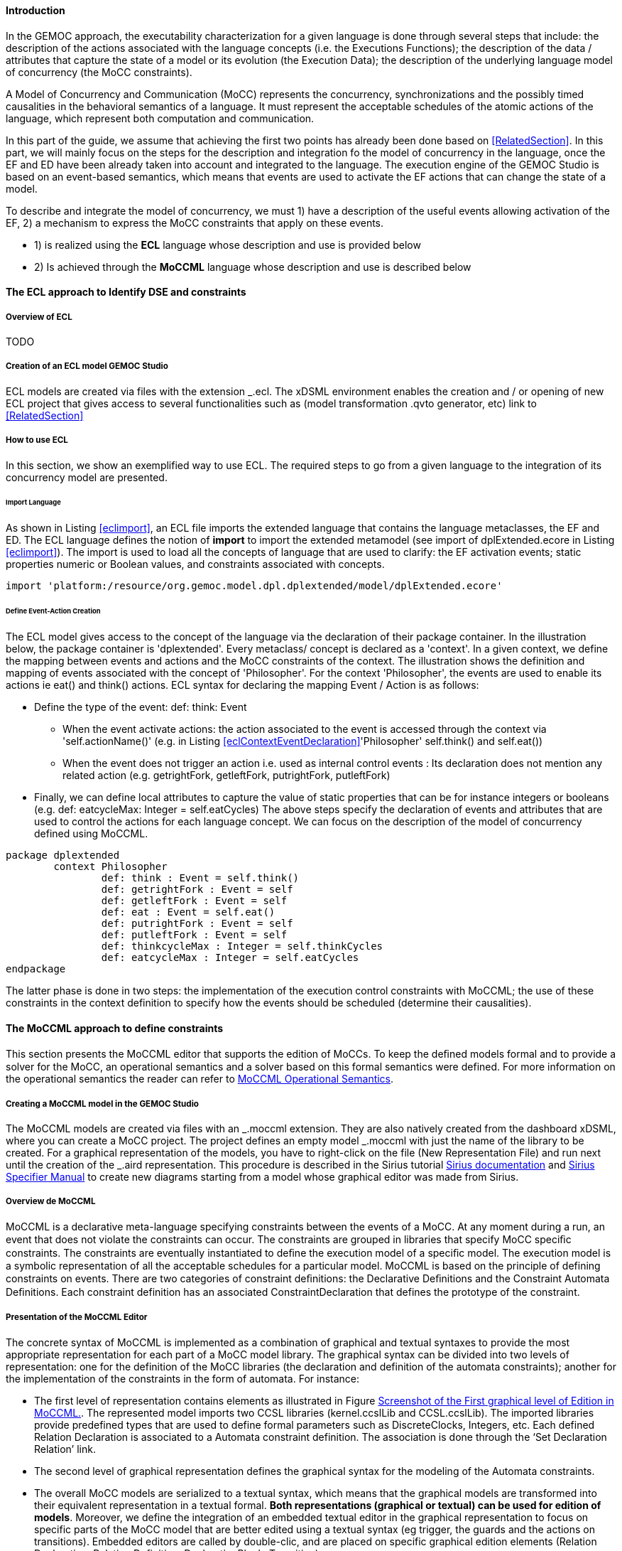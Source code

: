 ==== Introduction 
In the GEMOC approach, the executability characterization for a given language is done through several steps that include: the description of the actions associated with the language concepts (i.e. the Executions Functions); the description of the data / attributes that capture the state of a model or its evolution (the Execution Data); the description of the underlying language model of concurrency (the MoCC constraints).

A Model of Concurrency and Communication (MoCC) represents the concurrency, synchronizations and the possibly timed causalities in the behavioral semantics of a language. It must represent the acceptable schedules of the atomic actions of the language, which represent both computation and communication.

In this part of the guide, we assume that achieving the first two points has already been done based on <<RelatedSection>>. In this part, we will mainly focus on the steps for the description and integration fo the model of concurrency in the language, once the EF and ED have been already taken into account and integrated to the language.
 The execution engine of the GEMOC Studio is based on an event-based semantics, which means that events are used to activate the EF actions that can change the state of a model.

To describe and integrate the model of concurrency, we must 1) have a description of the useful events allowing activation of the EF, 2) a mechanism to express the MoCC constraints that apply on these events.

* 1) is realized using the *((ECL))* language whose description and use is provided below
* 2) Is achieved through the *((MoCCML))* language whose description and use is described below

==== The ECL approach to Identify DSE and constraints 
===== Overview of ECL 

TODO

===== Creation of an ECL model GEMOC Studio 

ECL models are created via files with the extension _.ecl. The xDSML environment enables the creation and / or opening of new ECL project that gives access to several functionalities such as (model transformation .qvto generator, etc) link to <<RelatedSection>>

===== How to use ECL 

In this section, we show an exemplified way to use ECL. The required steps to go from a given language to the integration of its concurrency model are presented.

====== Import Language 

As shown in Listing <<eclimport>>, an ECL file imports the extended language that contains the language metaclasses, the EF and ED. The ECL language defines the notion of *((import))* to import the extended metamodel (see import of dplExtended.ecore in Listing <<eclimport>>).
The import is used to load all the concepts of language that are used to clarify: the EF activation events; static properties numeric or Boolean values, and constraints associated with concepts.

[source,python]
[[eclimport]]
----
import 'platform:/resource/org.gemoc.model.dpl.dplextended/model/dplExtended.ecore'
----

====== Define Event-Action Creation 

The ECL model gives access to the concept of the language via the declaration of their package container. In the illustration below, the package container is 'dplextended'.  Every metaclass/ concept is declared as a 'context'. In a given context, we define the mapping between events and actions and the MoCC constraints of the context.
The illustration shows the definition and mapping of events associated with the concept of 'Philosopher'. For the context 'Philosopher', the events are used to enable its actions ie eat() and think() actions.
ECL syntax for declaring the mapping Event / Action is as follows: 

* Define the type of the event: def: think: Event
** When the event activate actions: the action associated to the event is accessed through the context via 'self.actionName()' (e.g. in Listing <<eclContextEventDeclaration>>'Philosopher' self.think() and self.eat())
** When the event does not trigger an action i.e. used as internal control events : Its declaration does not mention any related action (e.g. getrightFork, getleftFork, putrightFork, putleftFork)
* Finally, we can define local attributes to capture the value of static properties that can be for instance integers or booleans (e.g. def: eatcycleMax: Integer = self.eatCycles)
The above steps specify the declaration of events and attributes that are used to control the actions for each language concept. We can focus on the description of the model of concurrency defined using MoCCML.

[source,python]
[[eclContextEventDeclaration]]
----
package dplextended
	context Philosopher
		def: think : Event = self.think()
		def: getrightFork : Event = self
		def: getleftFork : Event = self
		def: eat : Event = self.eat()
		def: putrightFork : Event = self
		def: putleftFork : Event = self
		def: thinkcycleMax : Integer = self.thinkCycles
		def: eatcycleMax : Integer = self.eatCycles
endpackage
----

The latter phase is done in two steps: the implementation of the execution control constraints with MoCCML; the use of these constraints in the context definition to specify how the events should be scheduled (determine their causalities).

==== The MoCCML approach to define constraints 
This section presents the MoCCML editor that supports the edition of MoCCs. To keep the deﬁned models formal and to provide a solver for the MoCC, an operational semantics and a solver based on this formal semantics were defined. For more information on the operational semantics the reader can refer to https://hal.inria.fr/hal-01060601v1[MoCCML Operational Semantics].

===== Creating a MoCCML model in the GEMOC Studio 
The MoCCML models are created via files with an _.moccml extension. They are also natively created from the dashboard xDSML, where you can create a MoCC project. The project defines an empty model _.moccml with just the name of the library to be created. For a graphical representation of the models, you have to right-click on the file (New Representation File) and run next until the creation of the _.aird representation. This procedure is described in the Sirius tutorial http://www.eclipse.org/sirius/doc/[Sirius documentation] and http://www.eclipse.org/sirius/doc/specifier/Sirius%20Specifier%20Manual.html[Sirius Specifier Manual] to create new diagrams starting from a model whose graphical editor was made from Sirius.

===== Overview de MoCCML 
MoCCML is a declarative meta-language specifying constraints between the events of a MoCC. At any moment during a run, an event that does not violate the constraints can occur. The constraints are grouped in libraries that specify MoCC speciﬁc constraints. The constraints are eventually instantiated to deﬁne the execution model of a speciﬁc model. The execution model is a symbolic representation of all the acceptable schedules for a particular model.
MoCCML is based on the principle of defining constraints on events. There are two categories of constraint deﬁnitions: the Declarative Deﬁnitions and the Constraint Automata Deﬁnitions. Each constraint definition has an associated ConstraintDeclaration that defines the prototype of the constraint.

===== Presentation of the MoCCML Editor 
The concrete syntax of MoCCML is implemented as a combination of graphical and textual syntaxes to provide the most appropriate representation for each part of a MoCC model library. 
The graphical syntax can be divided into two levels of representation: one for the definition of the MoCC libraries (the declaration and definition of the automata constraints); another for the implementation of the constraints in the form of automata. For instance: 

* The first level of representation contains elements as illustrated in Figure <<figure-glw-screenshot-of-moccmlLevelFirst>>. The represented model imports two CCSL libraries (kernel.ccslLib and CCSL.ccslLib). The imported libraries provide predefined types that are used to define formal parameters such as DiscreteClocks, Integers, etc. Each defined Relation Declaration is associated to a Automata constraint definition. The association is done through the ‘Set Declaration Relation’ link. 
* The second level of graphical representation defines the graphical syntax for the modeling of the Automata constraints.
* The overall MoCC models are serialized to a textual syntax, which means that the graphical models are transformed into their equivalent representation in a textual formal. *((Both representations (graphical or textual) can be used for edition of models))*.
Moreover, we define the integration of an embedded textual editor in the graphical representation to focus on specific parts of the MoCC model that are better edited using a textual syntax (eg trigger, the guards and the actions on transitions). Embedded editors are called by double-clic, and are placed on specific graphical edition elements (Relation Declaration, Relation Definition, DeclarationBlock, Transition).

===== Example-Driven use of MoCCML 

NB: MoCCML has multiple pallets to instantiate a library. The pallets are located on the right branch of the editor. The creation of new library is preceded by an import of the native CCSL libraries (kernel.ccslLib, CCSL.ccslLib) which provide primitives for the description of events and variables that are handled by the constraints in the MoCC library. We use the third pallet in Figure <<figure-glw-screenshot-of-moccmlLevelFirst>>to import such CCSL libraries.
 
[[figure-glw-screenshot-of-moccmlLevelFirst]]
.Screenshot of the First graphical level of Edition in MoCCML.
image::images/eclmoccml/moccmlLevFirst.png[Screenshot of MoCCML First Level of Edition]

====== Creating MoCC Libraries 
As shown in Figure <<figure-glw-screenshot-of-moccmlLevelFirst>>, creating new MoCC libraries can be done by using the first two pallets on the right (Library Edition, New Library & Required Feature). In these pallets, the element (Library New Library + New Relationship and Relationship) can be used for the instantiation of a new MoCC library. The two are distinguished by the fact that the last mentioned will create a new library of MOCC, while adding a default Relation Declaration. In Figure <<figure-glw-screenshot-of-moccmlLevelFirst>> we create a new Library called 'RendezVous_Relations'.

====== Declaring the constrained events 
In a MoCC library, we define constraints and their declarations. The declarations identify events and parameters to be considered in the implementation of the constraint. In the editor, the declaration is made using the two above mentioned pallets, and using the elements in the pallets i.e.: 'New Relationship Declaration' and 'New Relationship Declaration +'. The two differ in that the latter creates a Relation Declaration with a default formal parameter declaration. In the Figure <<figure-glw-screenshot-of-moccmlLevelFirst>>, we create two relation declarations (ForkConstraintDecl and PhilosopherConstraintDecl). Listing <<philoDeclarationTextual>> also shows the equivalent textual code generated for the PhilosopherConstraintDecl.
[source,python]
[[philoDeclarationTextual]]
----
RelationDeclaration PhilosopherConstraintDcl(
			pthink : clock,
			grfork : clock,
			glfork : clock,
			peat : clock,
			prfork : clock,
			plfork : clock,
			thinkCyc:int,
			eatCyc:int
		)
----

====== Defining the constraints 
The implementation of constraints can be specified textually or graphically. Graphically, the first two pallets are used to create new definitions of constraints associated with their declarations. Constraint definitions is done using the menu items (New Automata Definition and New Automata Definition +). In Figure <<figure-glw-screenshot-of-moccmlLevelFirst>>, the following constraints are specified: ForkConstraintDef, PhilosopherConstraintDef). At this stage, we toured the main notions that can be set on the first level of graphical description with MoCCML. 
To navigate in the second level of graphical description (Constraint implementation), one should right-click on a specified constraint definition using (Open Diagram / New Diagram). Open Diagram will navigate to an existing diagram; New Diagram will create a new diagram to edit.
The MoCCML Editor offers 3 different pallets for: editing the automata, defining the local variables and editing the transitons (ie adding Trigger, Guard, Actions). Figure <<figure-glw-screenshot-of-moccmlLevelSecond>> shows a simple example with two control states. An additional Layer displays the details of the transitions (Trigger, Guard, Action) as shown in Figure <<figure-glw-screenshot-of-moccmlLevelSecond>>, see yellow boxes.
Besides, editing DeclarationBlock boxes and 'details in Transitions' can be done using embedded text editor by double-clicking on the related boxes. We can then edit the properties of transitions and local variables textually. 

One can define the desired set of constraints on the concepts of language using the MoCCML editor. To see the text code corresponding to the serialization of the edited MoCC models, the user can open the _.moccml file. Editing can also be directly made from this file and all the changes will be reflected in the graphical editor.
The use of constraints is shown in the next section.

[[figure-glw-screenshot-of-moccmlLevelSecond]]
.Screenshot of the Second graphical level of Edition in MoCCML (Constraint Implementation).
image::images/eclmoccml/moccmlLevSecond.png[Screenshot of MoCCML Second Level of Edition]

====== Using the constraints on the ECL 

The MoCC constraints models can be used in the ECL file on concepts which they are attached. To declare the constraint on the events, we re-declare the context of the concept then define an invariant 'inv', see Listing <<eclContextConstraintUse>>. In this listing we also import the MoCCML library that was defined previously (i.e. rendez_vous.moccml)
For instance, the invariant related to the context Philosopher (PhilosopherConstraintInv) uses the PhilosopherConstraintDef via its PhilosopherConstraintDcl declaration? It takes as input the set of control events and static variables used to calculate the causality between events.
[source,python]
[[eclContextConstraintUse]]
----
ECLimport "platform:/resource/org.gemoc.dpl.xdsml.mocc.model/mocc/rendez_vous.moccml"
ECLimport "platform:/plugin/fr.inria.aoste.timesquare.ccslkernel.model/ccsllibrary/kernel.ccslLib" 
ECLimport "platform:/plugin/fr.inria.aoste.timesquare.ccslkernel.model/ccsllibrary/CCSL.ccslLib" 

package dplextended
	context Philosopher
		def: think : Event = self.think()
		def: getrightFork : Event = self
		def: getleftFork : Event = self
		def: eat : Event = self.eat()
		def: putrightFork : Event = self
		def: putleftFork : Event = self
		def: thinkcycleMax : Integer = self.thinkCycles
		def: eatcycleMax : Integer = self.eatCycles
			
	context Philosopher 
	inv PhilosopherConstraintInv:
		Relation PhilosopherConstraintDcl(
                self.think,
                self.getrightFork,
                self.getleftFork,self.eat, 
                self.putrightFork,
                self.putleftFork,
                self.thinkcycleMax, 
                self.eatcycleMax
                )
endpackage
----